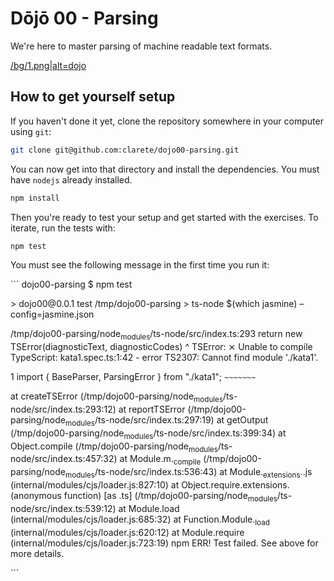 * Dōjō 00 - Parsing

  We're here to master parsing of machine readable text formats.

  [[/bg/1.png|alt=dojo]]

** How to get yourself setup

   If you haven't done it yet, clone the repository somewhere in your computer using ~git~:

   #+BEGIN_SRC sh
   git clone git@github.com:clarete/dojo00-parsing.git
   #+END_SRC

   You can now get into that directory and install the
   dependencies. You must have ~nodejs~ already installed.

   #+BEGIN_SRC sh
   npm install
   #+END_SRC

   Then you're ready to test your setup and get started with the
   exercises. To iterate, run the tests with:

   #+BEGIN_SRC sh
   npm test
   #+END_SRC
   
   You must see the following message in the first time you run it:

   ```
dojo00-parsing $ npm test

> dojo00@0.0.1 test /tmp/dojo00-parsing
> ts-node $(which jasmine) --config=jasmine.json


/tmp/dojo00-parsing/node_modules/ts-node/src/index.ts:293
    return new TSError(diagnosticText, diagnosticCodes)
           ^
TSError: ⨯ Unable to compile TypeScript:
kata1.spec.ts:1:42 - error TS2307: Cannot find module './kata1'.

1 import { BaseParser, ParsingError } from "./kata1";
                                           ~~~~~~~~~

    at createTSError (/tmp/dojo00-parsing/node_modules/ts-node/src/index.ts:293:12)
    at reportTSError (/tmp/dojo00-parsing/node_modules/ts-node/src/index.ts:297:19)
    at getOutput (/tmp/dojo00-parsing/node_modules/ts-node/src/index.ts:399:34)
    at Object.compile (/tmp/dojo00-parsing/node_modules/ts-node/src/index.ts:457:32)
    at Module.m._compile (/tmp/dojo00-parsing/node_modules/ts-node/src/index.ts:536:43)
    at Module._extensions..js (internal/modules/cjs/loader.js:827:10)
    at Object.require.extensions.(anonymous function) [as .ts] (/tmp/dojo00-parsing/node_modules/ts-node/src/index.ts:539:12)
    at Module.load (internal/modules/cjs/loader.js:685:32)
    at Function.Module._load (internal/modules/cjs/loader.js:620:12)
    at Module.require (internal/modules/cjs/loader.js:723:19)
npm ERR! Test failed.  See above for more details.

   ```
